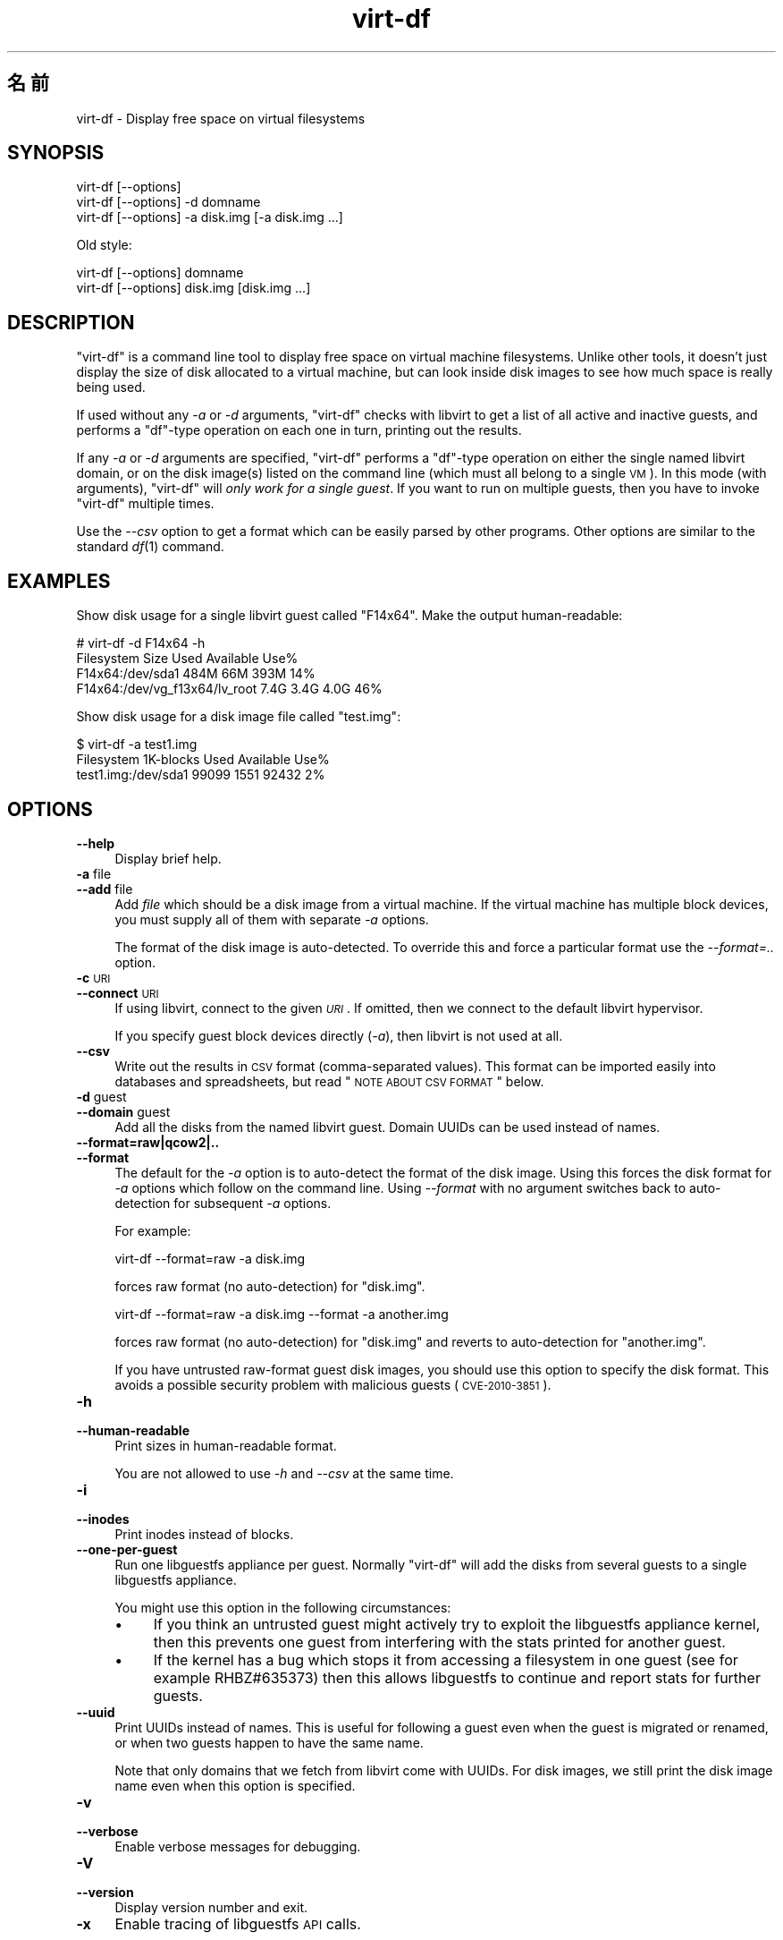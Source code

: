 .\" Automatically generated by Pod::Man 2.25 (Pod::Simple 3.16)
.\"
.\" Standard preamble:
.\" ========================================================================
.de Sp \" Vertical space (when we can't use .PP)
.if t .sp .5v
.if n .sp
..
.de Vb \" Begin verbatim text
.ft CW
.nf
.ne \\$1
..
.de Ve \" End verbatim text
.ft R
.fi
..
.\" Set up some character translations and predefined strings.  \*(-- will
.\" give an unbreakable dash, \*(PI will give pi, \*(L" will give a left
.\" double quote, and \*(R" will give a right double quote.  \*(C+ will
.\" give a nicer C++.  Capital omega is used to do unbreakable dashes and
.\" therefore won't be available.  \*(C` and \*(C' expand to `' in nroff,
.\" nothing in troff, for use with C<>.
.tr \(*W-
.ds C+ C\v'-.1v'\h'-1p'\s-2+\h'-1p'+\s0\v'.1v'\h'-1p'
.ie n \{\
.    ds -- \(*W-
.    ds PI pi
.    if (\n(.H=4u)&(1m=24u) .ds -- \(*W\h'-12u'\(*W\h'-12u'-\" diablo 10 pitch
.    if (\n(.H=4u)&(1m=20u) .ds -- \(*W\h'-12u'\(*W\h'-8u'-\"  diablo 12 pitch
.    ds L" ""
.    ds R" ""
.    ds C` ""
.    ds C' ""
'br\}
.el\{\
.    ds -- \|\(em\|
.    ds PI \(*p
.    ds L" ``
.    ds R" ''
'br\}
.\"
.\" Escape single quotes in literal strings from groff's Unicode transform.
.ie \n(.g .ds Aq \(aq
.el       .ds Aq '
.\"
.\" If the F register is turned on, we'll generate index entries on stderr for
.\" titles (.TH), headers (.SH), subsections (.SS), items (.Ip), and index
.\" entries marked with X<> in POD.  Of course, you'll have to process the
.\" output yourself in some meaningful fashion.
.ie \nF \{\
.    de IX
.    tm Index:\\$1\t\\n%\t"\\$2"
..
.    nr % 0
.    rr F
.\}
.el \{\
.    de IX
..
.\}
.\" ========================================================================
.\"
.IX Title "virt-df 1"
.TH virt-df 1 "2011-11-24" "libguestfs-1.14.4" "Virtualization Support"
.\" For nroff, turn off justification.  Always turn off hyphenation; it makes
.\" way too many mistakes in technical documents.
.if n .ad l
.nh
.SH "名前"
.IX Header "名前"
virt-df \- Display free space on virtual filesystems
.SH "SYNOPSIS"
.IX Header "SYNOPSIS"
.Vb 1
\& virt\-df [\-\-options]
\&
\& virt\-df [\-\-options] \-d domname
\&
\& virt\-df [\-\-options] \-a disk.img [\-a disk.img ...]
.Ve
.PP
Old style:
.PP
.Vb 1
\& virt\-df [\-\-options] domname
\&
\& virt\-df [\-\-options] disk.img [disk.img ...]
.Ve
.SH "DESCRIPTION"
.IX Header "DESCRIPTION"
\&\f(CW\*(C`virt\-df\*(C'\fR is a command line tool to display free space on virtual machine
filesystems.  Unlike other tools, it doesn't just display the size of disk
allocated to a virtual machine, but can look inside disk images to see how
much space is really being used.
.PP
If used without any \fI\-a\fR or \fI\-d\fR arguments, \f(CW\*(C`virt\-df\*(C'\fR checks with libvirt
to get a list of all active and inactive guests, and performs a \f(CW\*(C`df\*(C'\fR\-type
operation on each one in turn, printing out the results.
.PP
If any \fI\-a\fR or \fI\-d\fR arguments are specified, \f(CW\*(C`virt\-df\*(C'\fR performs a
\&\f(CW\*(C`df\*(C'\fR\-type operation on either the single named libvirt domain, or on the
disk image(s) listed on the command line (which must all belong to a single
\&\s-1VM\s0).  In this mode (with arguments), \f(CW\*(C`virt\-df\*(C'\fR will \fIonly work for a
single guest\fR.  If you want to run on multiple guests, then you have to
invoke \f(CW\*(C`virt\-df\*(C'\fR multiple times.
.PP
Use the \fI\-\-csv\fR option to get a format which can be easily parsed by other
programs.  Other options are similar to the standard \fIdf\fR\|(1) command.
.SH "EXAMPLES"
.IX Header "EXAMPLES"
Show disk usage for a single libvirt guest called \f(CW\*(C`F14x64\*(C'\fR.  Make the
output human-readable:
.PP
.Vb 4
\& # virt\-df \-d F14x64 \-h
\& Filesystem                       Size     Used  Available  Use%
\& F14x64:/dev/sda1                 484M      66M       393M   14%
\& F14x64:/dev/vg_f13x64/lv_root    7.4G     3.4G       4.0G   46%
.Ve
.PP
Show disk usage for a disk image file called \f(CW\*(C`test.img\*(C'\fR:
.PP
.Vb 3
\& $ virt\-df \-a test1.img
\& Filesystem                  1K\-blocks     Used  Available  Use%
\& test1.img:/dev/sda1             99099     1551      92432    2%
.Ve
.SH "OPTIONS"
.IX Header "OPTIONS"
.IP "\fB\-\-help\fR" 4
.IX Item "--help"
Display brief help.
.IP "\fB\-a\fR file" 4
.IX Item "-a file"
.PD 0
.IP "\fB\-\-add\fR file" 4
.IX Item "--add file"
.PD
Add \fIfile\fR which should be a disk image from a virtual machine.  If the
virtual machine has multiple block devices, you must supply all of them with
separate \fI\-a\fR options.
.Sp
The format of the disk image is auto-detected.  To override this and force a
particular format use the \fI\-\-format=..\fR option.
.IP "\fB\-c\fR \s-1URI\s0" 4
.IX Item "-c URI"
.PD 0
.IP "\fB\-\-connect\fR \s-1URI\s0" 4
.IX Item "--connect URI"
.PD
If using libvirt, connect to the given \fI\s-1URI\s0\fR.  If omitted, then we connect
to the default libvirt hypervisor.
.Sp
If you specify guest block devices directly (\fI\-a\fR), then libvirt is not
used at all.
.IP "\fB\-\-csv\fR" 4
.IX Item "--csv"
Write out the results in \s-1CSV\s0 format (comma-separated values).  This format
can be imported easily into databases and spreadsheets, but read \*(L"\s-1NOTE\s0
\&\s-1ABOUT\s0 \s-1CSV\s0 \s-1FORMAT\s0\*(R" below.
.IP "\fB\-d\fR guest" 4
.IX Item "-d guest"
.PD 0
.IP "\fB\-\-domain\fR guest" 4
.IX Item "--domain guest"
.PD
Add all the disks from the named libvirt guest.  Domain UUIDs can be used
instead of names.
.IP "\fB\-\-format=raw|qcow2|..\fR" 4
.IX Item "--format=raw|qcow2|.."
.PD 0
.IP "\fB\-\-format\fR" 4
.IX Item "--format"
.PD
The default for the \fI\-a\fR option is to auto-detect the format of the disk
image.  Using this forces the disk format for \fI\-a\fR options which follow on
the command line.  Using \fI\-\-format\fR with no argument switches back to
auto-detection for subsequent \fI\-a\fR options.
.Sp
For example:
.Sp
.Vb 1
\& virt\-df \-\-format=raw \-a disk.img
.Ve
.Sp
forces raw format (no auto-detection) for \f(CW\*(C`disk.img\*(C'\fR.
.Sp
.Vb 1
\& virt\-df \-\-format=raw \-a disk.img \-\-format \-a another.img
.Ve
.Sp
forces raw format (no auto-detection) for \f(CW\*(C`disk.img\*(C'\fR and reverts to
auto-detection for \f(CW\*(C`another.img\*(C'\fR.
.Sp
If you have untrusted raw-format guest disk images, you should use this
option to specify the disk format.  This avoids a possible security problem
with malicious guests (\s-1CVE\-2010\-3851\s0).
.IP "\fB\-h\fR" 4
.IX Item "-h"
.PD 0
.IP "\fB\-\-human\-readable\fR" 4
.IX Item "--human-readable"
.PD
Print sizes in human-readable format.
.Sp
You are not allowed to use \fI\-h\fR and \fI\-\-csv\fR at the same time.
.IP "\fB\-i\fR" 4
.IX Item "-i"
.PD 0
.IP "\fB\-\-inodes\fR" 4
.IX Item "--inodes"
.PD
Print inodes instead of blocks.
.IP "\fB\-\-one\-per\-guest\fR" 4
.IX Item "--one-per-guest"
Run one libguestfs appliance per guest.  Normally \f(CW\*(C`virt\-df\*(C'\fR will add the
disks from several guests to a single libguestfs appliance.
.Sp
You might use this option in the following circumstances:
.RS 4
.IP "\(bu" 4
If you think an untrusted guest might actively try to exploit the libguestfs
appliance kernel, then this prevents one guest from interfering with the
stats printed for another guest.
.IP "\(bu" 4
If the kernel has a bug which stops it from accessing a filesystem in one
guest (see for example RHBZ#635373) then this allows libguestfs to continue
and report stats for further guests.
.RE
.RS 4
.RE
.IP "\fB\-\-uuid\fR" 4
.IX Item "--uuid"
Print UUIDs instead of names.  This is useful for following a guest even
when the guest is migrated or renamed, or when two guests happen to have the
same name.
.Sp
Note that only domains that we fetch from libvirt come with UUIDs.  For disk
images, we still print the disk image name even when this option is
specified.
.IP "\fB\-v\fR" 4
.IX Item "-v"
.PD 0
.IP "\fB\-\-verbose\fR" 4
.IX Item "--verbose"
.PD
Enable verbose messages for debugging.
.IP "\fB\-V\fR" 4
.IX Item "-V"
.PD 0
.IP "\fB\-\-version\fR" 4
.IX Item "--version"
.PD
Display version number and exit.
.IP "\fB\-x\fR" 4
.IX Item "-x"
Enable tracing of libguestfs \s-1API\s0 calls.
.SH "STATVFS NUMBERS"
.IX Header "STATVFS NUMBERS"
\&\f(CW\*(C`virt\-df\*(C'\fR (and \fIdf\fR\|(1)) get information by issuing a \fIstatvfs\fR\|(3) system
call.  You can get the same information directly, either from the host
(using libguestfs) or inside the guest:
.IP "From the host" 4
.IX Item "From the host"
Run this command:
.Sp
.Vb 1
\& guestfish \-\-ro \-d GuestName \-i statvfs /
.Ve
.Sp
(change \f(CW\*(C`/\*(C'\fR to see stats for other filesystems).
.IP "From inside the guest" 4
.IX Item "From inside the guest"
Run this command:
.Sp
.Vb 1
\& python \-c \*(Aqimport os; s = os.statvfs ("/"); print s\*(Aq
.Ve
.Sp
(change \f(CW\*(C`/\*(C'\fR to see stats for other filesystems).
.SH "NOTE ABOUT CSV FORMAT"
.IX Header "NOTE ABOUT CSV FORMAT"
Comma-separated values (\s-1CSV\s0) is a deceptive format.  It \fIseems\fR like it
should be easy to parse, but it is definitely not easy to parse.
.PP
Myth: Just split fields at commas.  Reality: This does \fInot\fR work
reliably.  This example has two columns:
.PP
.Vb 1
\& "foo,bar",baz
.Ve
.PP
Myth: Read the file one line at a time.  Reality: This does \fInot\fR work
reliably.  This example has one row:
.PP
.Vb 2
\& "foo
\& bar",baz
.Ve
.PP
For shell scripts, use \f(CW\*(C`csvtool\*(C'\fR (<http://merjis.com/developers/csv> also
packaged in major Linux distributions).
.PP
For other languages, use a \s-1CSV\s0 processing library (eg. \f(CW\*(C`Text::CSV\*(C'\fR for Perl
or Python's built-in csv library).
.PP
Most spreadsheets and databases can import \s-1CSV\s0 directly.
.SH "SHELL QUOTING"
.IX Header "SHELL QUOTING"
Libvirt guest names can contain arbitrary characters, some of which have
meaning to the shell such as \f(CW\*(C`#\*(C'\fR and space.  You may need to quote or
escape these characters on the command line.  See the shell manual page
\&\fIsh\fR\|(1) for details.
.SH "EXIT STATUS"
.IX Header "EXIT STATUS"
This program returns 0 if successful, or non-zero if there was an error.
.SH "SEE ALSO"
.IX Header "SEE ALSO"
\&\fIdf\fR\|(1), \fIguestfs\fR\|(3), \fIguestfish\fR\|(1), \fIvirt\-filesystems\fR\|(1),
<http://libguestfs.org/>.
.SH "AUTHOR"
.IX Header "AUTHOR"
Richard W.M. Jones <http://people.redhat.com/~rjones/>
.SH "COPYRIGHT"
.IX Header "COPYRIGHT"
Copyright (C) 2009\-2011 Red Hat Inc.
.PP
This program is free software; you can redistribute it and/or modify it
under the terms of the \s-1GNU\s0 General Public License as published by the Free
Software Foundation; either version 2 of the License, or (at your option)
any later version.
.PP
This program is distributed in the hope that it will be useful, but \s-1WITHOUT\s0
\&\s-1ANY\s0 \s-1WARRANTY\s0; without even the implied warranty of \s-1MERCHANTABILITY\s0 or
\&\s-1FITNESS\s0 \s-1FOR\s0 A \s-1PARTICULAR\s0 \s-1PURPOSE\s0.  See the \s-1GNU\s0 General Public License for
more details.
.PP
You should have received a copy of the \s-1GNU\s0 General Public License along with
this program; if not, write to the Free Software Foundation, Inc., 51
Franklin Street, Fifth Floor, Boston, \s-1MA\s0 02110\-1301 \s-1USA\s0.
